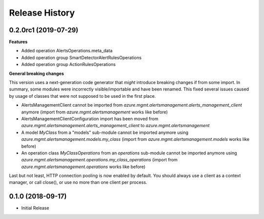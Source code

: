 .. :changelog:

Release History
===============

0.2.0rc1 (2019-07-29)
+++++++++++++++++++++

**Features**

- Added operation AlertsOperations.meta_data
- Added operation group SmartDetectorAlertRulesOperations
- Added operation group ActionRulesOperations

**General breaking changes**  

This version uses a next-generation code generator that *might* introduce breaking changes if from some import.
In summary, some modules were incorrectly visible/importable and have been renamed. This fixed several issues caused by usage of classes that were not supposed to be used in the first place.

- AlertsManagementClient cannot be imported from `azure.mgmt.alertsmanagement.alerts_management_client` anymore (import from `azure.mgmt.alertsmanagement` works like before)
- AlertsManagementClientConfiguration import has been moved from `azure.mgmt.alertsmanagement.alerts_management_client` to `azure.mgmt.alertsmanagement`
- A model `MyClass` from a "models" sub-module cannot be imported anymore using `azure.mgmt.alertsmanagement.models.my_class` (import from `azure.mgmt.alertsmanagement.models` works like before)
- An operation class `MyClassOperations` from an `operations` sub-module cannot be imported anymore using `azure.mgmt.alertsmanagement.operations.my_class_operations` (import from `azure.mgmt.alertsmanagement.operations` works like before)
        
Last but not least, HTTP connection pooling is now enabled by default. You should always use a client as a context manager, or call close(), or use no more than one client per process.

0.1.0 (2018-09-17)
++++++++++++++++++

* Initial Release

